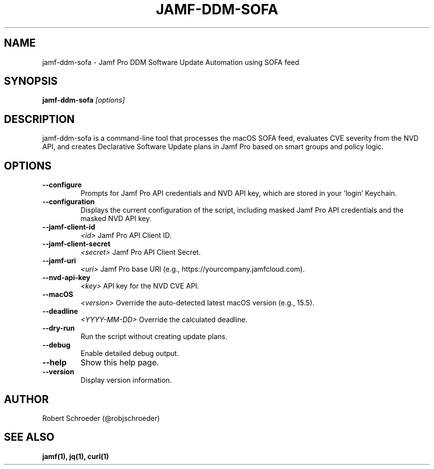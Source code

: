 .TH JAMF-DDM-SOFA 1 "May 2025" "jamf-ddm-sofa 2.0.19"

.SH NAME
jamf-ddm-sofa \- Jamf Pro DDM Software Update Automation using SOFA feed

.SH SYNOPSIS
.B jamf-ddm-sofa
.I [options]

.SH DESCRIPTION
jamf-ddm-sofa is a command-line tool that processes the macOS SOFA feed,
evaluates CVE severity from the NVD API, and creates Declarative Software
Update plans in Jamf Pro based on smart groups and policy logic.

.SH OPTIONS

.TP
.B --configure
Prompts for Jamf Pro API credentials and NVD API key, which are stored in your 'login' Keychain.

.TP
.B --configuration
Displays the current configuration of the script, including masked Jamf Pro API credentials and the masked NVD API key.

.TP
.B --jamf-client-id
.I <id>
Jamf Pro API Client ID.

.TP
.B --jamf-client-secret
.I <secret>
Jamf Pro API Client Secret.

.TP
.B --jamf-uri
.I <uri>
Jamf Pro base URI (e.g., https://yourcompany.jamfcloud.com).

.TP
.B --nvd-api-key
.I <key>
API key for the NVD CVE API.

.TP
.B --macOS
.I <version>
Override the auto-detected latest macOS version (e.g., 15.5).

.TP
.B --deadline
.I <YYYY-MM-DD>
Override the calculated deadline.

.TP
.B --dry-run
Run the script without creating update plans.

.TP
.B --debug
Enable detailed debug output.

.TP
.B --help
Show this help page.

.TP
.B --version
Display version information.

.SH AUTHOR
Robert Schroeder (@robjschroeder)

.SH SEE ALSO
.B jamf(1), jq(1), curl(1)